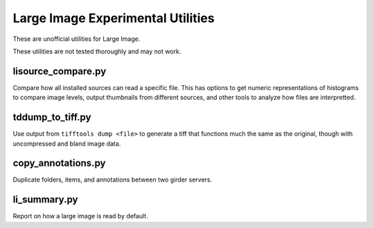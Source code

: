**********************************
Large Image Experimental Utilities
**********************************

These are unofficial utilities for Large Image.

These utilities are not tested thoroughly and may not work.

lisource_compare.py
-------------------

Compare how all installed sources can read a specific file.  This has options to get numeric representations of histograms to compare image levels, output thumbnails from different sources, and other tools to analyze how files are interpretted.

tddump_to_tiff.py
-----------------

Use output from ``tifftools dump <file>`` to generate a tiff that functions much the same as the original, though with uncompressed and bland image data. 

copy_annotations.py
-------------------

Duplicate folders, items, and annotations between two girder servers.

li_summary.py
-------------

Report on how a large image is read by default.
